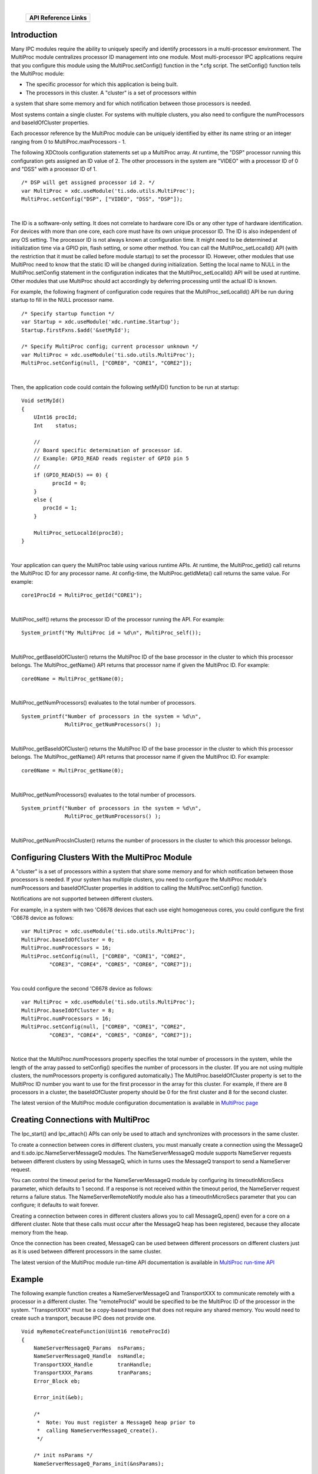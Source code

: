 .. http://processors.wiki.ti.com/index.php/IPC_Users_Guide/MultiProc_Module 

.. |mpmCfg_Img1| Image:: /images/Book_cfg.png
                 :target: http://software-dl.ti.com/dsps/dsps_public_sw/sdo_sb/targetcontent/ipc/latest/docs/cdoc/indexChrome.html

.. |mpmCfg_Img2| Image:: /images/Book_cfg.png
                 :target: http://software-dl.ti.com/dsps/dsps_public_sw/sdo_sb/targetcontent/ipc/latest/docs/cdoc/indexChrome.html

                 
.. |mpmRun_Img1| Image:: /images/Book_run.png
                 :target: http://downloads.ti.com/dsps/dsps_public_sw/sdo_sb/targetcontent/ipc/latest/docs/doxygen/html/_multi_proc_8h.html

.. |mpmRun_Img2| Image:: /images/Book_run.png
                 :target: http://downloads.ti.com/dsps/dsps_public_sw/sdo_sb/targetcontent/ipc/latest/docs/doxygen/html/_multi_proc_8h.html
                 
| 

   +---------------+---------------+
   |     API Reference Links       |
   +===============+===============+
   | |mpmCfg_Img1| | |mpmRun_Img1| |
   +---------------+---------------+

Introduction
^^^^^^^^^^^^^^

Many IPC modules require the ability to uniquely specify and identify processors in a 
multi-processor environment. The MultiProc module centralizes processor ID management into one module. 
Most multi-processor IPC applications require that you configure this module using the MultiProc.setConfig() 
function in the *.cfg script. The setConfig() function tells the MultiProc module:

- The specific processor for which this application is being built.
- The processors in this cluster. A "cluster" is a set of processors within 

a system that share some memory and for which notification between those processors is needed.

Most systems contain a single cluster. For systems with multiple clusters, you also need to configure the numProcessors and baseIdOfCluster properties.

Each processor reference by the MultiProc module can be uniquely identified by either its name string or an integer ranging from 0 to MultiProc.maxProcessors - 1.

The following XDCtools configuration statements set up a MultiProc array. 
At runtime, the "DSP" processor running this configuration gets assigned an ID value of 2. 
The other processors in the system are "VIDEO" with a processor ID of 0 and "DSS" with a 
processor ID of 1.

::
  
  /* DSP will get assigned processor id 2. */
  var MultiProc = xdc.useModule('ti.sdo.utils.MultiProc');
  MultiProc.setConfig("DSP", ["VIDEO", "DSS", "DSP"]);

|

The ID is a software-only setting. It does not correlate to hardware core IDs or any other type of hardware identification. For devices with more than one core, each core must have its own unique processor ID. The ID is also independent of any OS setting.
The processor ID is not always known at configuration time. It might need to be determined at initialization time via a GPIO pin, flash setting, or some other method. You can call the MultiProc_setLocalId() API (with the restriction that it must be called before module startup) to set the processor ID. However, other modules that use MultiProc need to know that the static ID will be changed during initialization. Setting the local name to NULL in the MultiProc.setConfig statement in the configuration indicates that the MultiProc_setLocalId() API will be used at runtime. Other modules that use MultiProc should act accordingly by deferring processing until the actual ID is known.

For example, the following fragment of configuration code requires that the MultiProc_setLocalId() API be run during startup to fill in the NULL processor name.

::

  /* Specify startup function */
  var Startup = xdc.useModule('xdc.runtime.Startup');
  Startup.firstFxns.$add('&setMyId');
 
  /* Specify MultiProc config; current processor unknown */
  var MultiProc = xdc.useModule('ti.sdo.utils.MultiProc');
  MultiProc.setConfig(null, ["CORE0", "CORE1", "CORE2"]);

|

Then, the application code could contain the following setMyID() function to be run at startup:

::

  Void setMyId()
  {
      UInt16 procId;
      Int    status;
     
      //
      // Board specific determination of processor id.
      // Example: GPIO_READ reads register of GPIO pin 5
      //
      if (GPIO_READ(5) == 0) {
            procId = 0;
      }
      else {
         procId = 1;
      }
   
      MultiProc_setLocalId(procId);
  }

| 

Your application can query the MultiProc table using various runtime APIs.
At runtime, the MultiProc_getId() call returns the MultiProc ID for any processor name. At config-time, the MultiProc.getIdMeta() call returns the same value. For example:

::

  core1ProcId = MultiProc_getId("CORE1");

| 

MultiProc_self() returns the processor ID of the processor running the API. For example:

::

  System_printf("My MultiProc id = %d\n", MultiProc_self());

| 

MultiProc_getBaseIdOfCluster() returns the MultiProc ID of the base processor in the cluster to which this processor belongs.
The MultiProc_getName() API returns that processor name if given the MultiProc ID. For example:

::

  core0Name = MultiProc_getName(0);

| 

MultiProc_getNumProcessors() evaluates to the total number of processors.

::

  System_printf("Number of processors in the system = %d\n",
                MultiProc_getNumProcessors() );
              
|

MultiProc_getBaseIdOfCluster() returns the MultiProc ID of the base processor in the cluster to which this processor belongs.
The MultiProc_getName() API returns that processor name if given the MultiProc ID. For example:

::

  core0Name = MultiProc_getName(0);
  
| 

MultiProc_getNumProcessors() evaluates to the total number of processors.

::
  
  System_printf("Number of processors in the system = %d\n",
                MultiProc_getNumProcessors() );
                
| 

MultiProc_getNumProcsInCluster() returns the number of processors in the cluster to which this processor belongs.

Configuring Clusters With the MultiProc Module
^^^^^^^^^^^^^^^^^^^^^^^^^^^^^^^^^^^^^^^^^^^^^^^^

A "cluster" is a set of processors within a system that share some memory and for which notification between those processors is needed. If your system has multiple clusters, you need to configure the MultiProc module's numProcessors and baseIdOfCluster properties in addition to calling the MultiProc.setConfig() function.

Notifications are not supported between different clusters.

For example, in a system with two 'C6678 devices that each use eight homogeneous cores, you could configure the first 'C6678 device as follows:

::

  var MultiProc = xdc.useModule('ti.sdo.utils.MultiProc');
  MultiProc.baseIdOfCluster = 0;
  MultiProc.numProcessors = 16;
  MultiProc.setConfig(null, ["CORE0", "CORE1", "CORE2",
           "CORE3", "CORE4", "CORE5", "CORE6", "CORE7"]);

| 

You could configure the second 'C6678 device as follows:

::

  var MultiProc = xdc.useModule('ti.sdo.utils.MultiProc');
  MultiProc.baseIdOfCluster = 8; 
  MultiProc.numProcessors = 16;
  MultiProc.setConfig(null, ["CORE0", "CORE1", "CORE2",
           "CORE3", "CORE4", "CORE5", "CORE6", "CORE7"]);

| 

Notice that the MultiProc.numProcessors property specifies the total number of processors in the system, while the length of the array passed to setConfig() specifies the number of processors in the cluster. (If you are not using multiple clusters, the numProcessors property is configured automatically.)
The MultiProc.baseIdOfCluster property is set to the MultiProc ID number you want to use for the first processor in the array for this cluster. For example, if there are 8 processors in a cluster, the baseIdOfCluster property should be 0 for the first cluster and 8 for the second cluster.

|mpmCfg_Img2| The latest version of the MultiProc module configuration documentation 
is available in `MultiProc page <http://software-dl.ti.com/dsps/dsps_public_sw/sdo_sb/targetcontent/ipc/latest/docs/cdoc/index.html#ti/sdo/utils/MultiProc.html>`_


Creating Connections with MultiProc
^^^^^^^^^^^^^^^^^^^^^^^^^^^^^^^^^^^^^
The Ipc_start() and Ipc_attach() APIs can only be used to attach and synchronizes with processors in the same cluster.

To create a connection between cores in different clusters, you must manually create a connection using the MessageQ and ti.sdo.ipc.NameServerMessageQ modules. The NameServerMessageQ module supports NameServer requests between different clusters by using MessageQ, which in turns uses the MessageQ transport to send a NameServer request.

You can control the timeout period for the NameServerMessageQ module by configuring its timeoutInMicroSecs parameter, which defaults to 1 second. If a response is not received within the timeout period, the NameServer request returns a failure status. The NameServerRemoteNotify module also has a timeoutInMicroSecs parameter that you can configure; it defaults to wait forever.

Creating a connection between cores in different clusters allows you to call MessageQ_open() even for a core on a different cluster. Note that these calls must occur after the MessageQ heap has been registered, because they allocate memory from the heap.

Once the connection has been created, MessageQ can be used between different processors on different clusters just as it is used between different processors in the same cluster.

|mpmRun_Img2| The latest version of the MultiProc module run-time API documentation is 
available in `MultiProc run-time API  <http://downloads.ti.com/dsps/dsps_public_sw/sdo_sb/targetcontent/ipc/latest/docs/doxygen/html/_multi_proc_8h.html>`_


Example
^^^^^^^^^
The following example function creates a NameServerMessageQ and TransportXXX to communicate remotely with a processor in a different cluster. The "remoteProcId" would be specified to be the MultiProc ID of the processor in the system. "TransportXXX" must be a copy-based transport that does not require any shared memory. You would need to create such a transport, because IPC does not provide one.

::

  Void myRemoteCreateFunction(Uint16 remoteProcId)
  {
      NameServerMessageQ_Params  nsParams;
      NameServerMessageQ_Handle  nsHandle;
      TransportXXX_Handle        tranHandle;
      TransportXXX_Params        tranParams;
      Error_Block eb;
   
      Error_init(&eb);
     
      /*
       *  Note: You must register a MessageQ heap prior to
       *  calling NameServerMessageQ_create().
       */
   
      /* init nsParams */
      NameServerMessageQ_Params_init(&nsParams);
   
      /* create driver to remote processor */
      nsHandle = NameServerMessageQ_create(
          remoteProcId, /* MultiProc ID of proc on 2nd cluster */
          &nsParams,
          &eb);
        if (nsHandle == NULL) {
          SYS_abort("NameServerMessageQ_create() failed");
      }
     
        /* initialize the transport parameters */
      TransportXXX_Params_init(&tranParams);
   
      tranHandle = TransportXXX_create(
         remoteProcId, /* MultiProc ID of proc on 2nd cluster */
         &tranParams,
         &eb);
      if (tranHandle == NULL) {
          SYS_abort("TransportXXX_create() failed");
      }
  }

| 


